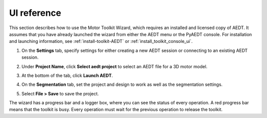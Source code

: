 ============
UI reference
============

This section describes how to use the Motor Toolkit Wizard, which requires an installed
and licensed copy of AEDT. It assumes that you have already launched the wizard from
either the AEDT menu or the PyAEDT console. For installation and launching information,
see :ref:`install-toolkit-AEDT` or :ref:`install_toolkit_console_ui`.

#. On the **Settings** tab, specify settings for either creating a new AEDT session or
   connecting to an existing AEDT session.
   
   .. image:: ../_static/design_connected.png
     :width: 800
     :alt: Settings Tab

#. Under **Project Name**, click **Select aedt project** to select an AEDT file for a
   3D motor model.

#. At the bottom of the tab, click **Launch AEDT**.

#. On the **Segmentation** tab, set the project and design to work as well as the
   segmentation settings.

   .. image:: ../_static/segmentation_settings.png
     :width: 800
     :alt: Settings Tab

#. Select **File > Save** to save the project.

The wizard has a progress bar and a logger box, where you can see the status of every operation.
A red progress bar means that the toolkit is busy. Every operation must wait for the previous
operation to release the toolkit.
